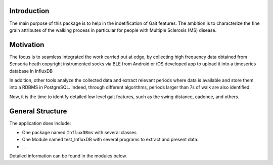 Introduction
============

The main purpose of this package is to help in the indetification of Gait features.
The ambition is to characterize the fine grain attributes of the walking process
in particular for people with Multiple Sclerosis (MS) disease.

Motivation
==========

The focus is to seamless integrated the work carried out at edge, by collecting high
frequency data obtained from Sensoria heath \copyright instrumented socks via BLE 
from Android or iOS developed app to upload it into a timeseries database in InfluxDB

In addition, other tools analyze the collected data and extract relevant periods where
data is available and store them into a RDBMS in PostgreSQL. Indeed, through different 
algorithms, periods larger than 7s of walk are also identified.

Now, it is the time to identify detailed low level gait features, such as the swing distance,
cadence, and others.


General Structure
=================

The application does include:

* One package named  ``InfluxDBms`` with several classes 
* One Module named test_InfluxDB with several programs to extract and present data.
* ...

Detailed information can be found in the modules below.


